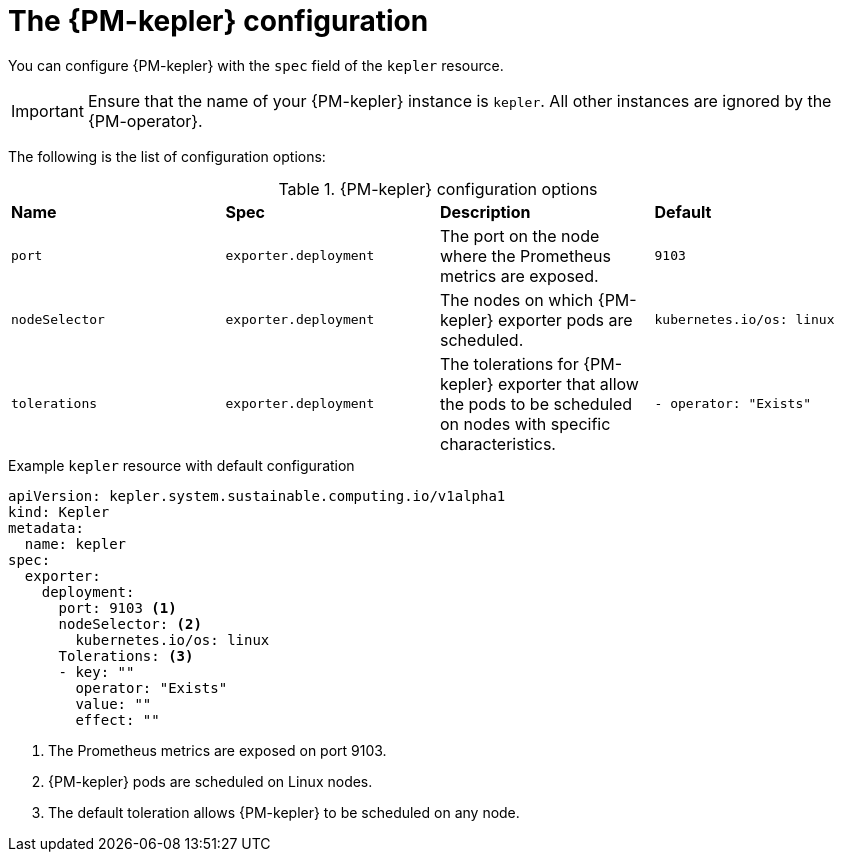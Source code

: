 // Module included in the following assemblies:

// * power_monitoring/power-monitoring-configuration.adoc

:_mod-docs-content-type: REFERENCE
[id="kepler-configuration_{context}"]
= The {PM-kepler} configuration

You can configure {PM-kepler} with the `spec` field of the `kepler` resource.

[IMPORTANT]
====
Ensure that the name of your {PM-kepler} instance is `kepler`. All other instances are ignored by the {PM-operator}.
====

The following is the list of configuration options:

.{PM-kepler} configuration options
|===
|*Name* |*Spec* |*Description* |*Default* 
|`port` |`exporter.deployment` |The port on the node where the Prometheus metrics are exposed. |`9103`
|`nodeSelector` |`exporter.deployment` |The nodes on which {PM-kepler} exporter pods are scheduled. |`kubernetes.io/os: linux`
|`tolerations` |`exporter.deployment` |The tolerations for {PM-kepler} exporter that allow the pods to be scheduled on nodes with specific characteristics. |`- operator: "Exists"`
|===

.Example `kepler` resource with default configuration
[source, yaml]
----
apiVersion: kepler.system.sustainable.computing.io/v1alpha1
kind: Kepler
metadata:
  name: kepler
spec:
  exporter:
    deployment:
      port: 9103 <1>
      nodeSelector: <2>
        kubernetes.io/os: linux 
      Tolerations: <3>
      - key: ""
        operator: "Exists" 
        value: ""
        effect: ""
----
<1> The Prometheus metrics are exposed on port 9103.
<2> {PM-kepler} pods are scheduled on Linux nodes.
<3> The default toleration allows {PM-kepler} to be scheduled on any node.
